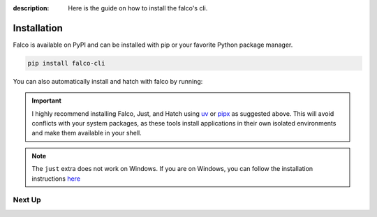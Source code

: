 
:description: Here is the guide on how to install the falco's cli.

Installation
============

Falco is available on PyPI and can be installed with pip or your favorite Python package manager.

.. code-block:: shell

    pip install falco-cli

You can also automatically install and hatch with falco by running:

.. tabs::

  .. tab:: pipx

    .. code-block:: shell

        pipx install "falco-cli[just,hatch]"

  .. tab:: uv

    .. code-block:: shell

        uv tool install "falco-cli[just,hatch]"

  .. tab:: pip

    .. code-block:: shell

        pip install "falco-cli[just,hatch]"


.. important::

  I highly recommend installing Falco, Just, and Hatch using `uv <https://docs.astral.sh/uv/getting-started/installation/>`_ or `pipx <https://pipx.pypa.io/stable/installation/>`_ as suggested above. 
  This will avoid conflicts with your system packages, as these tools install applications in their own isolated environments and make them available in your shell.

.. note::

    The ``just`` extra does not work on Windows. If you are on Windows, you can follow the installation instructions
    `here <https://just.systems/man/en/chapter_4.html>`_

Next Up
-------

.. grid:: 1 1 1 2
    :class-row: surface
    :gutter: 2
    :padding: 0

    .. grid-item-card:: :octicon:`terminal` The CLI
      :link: the_cli/index
      :link-type: doc

      The documentation for the ``falco`` command line interface (CLI).

    .. grid-item-card:: :octicon:`book` Guides
      :link: guides/index
      :link-type: doc

      A collection of guides on common web development topics and how to address them in django.
